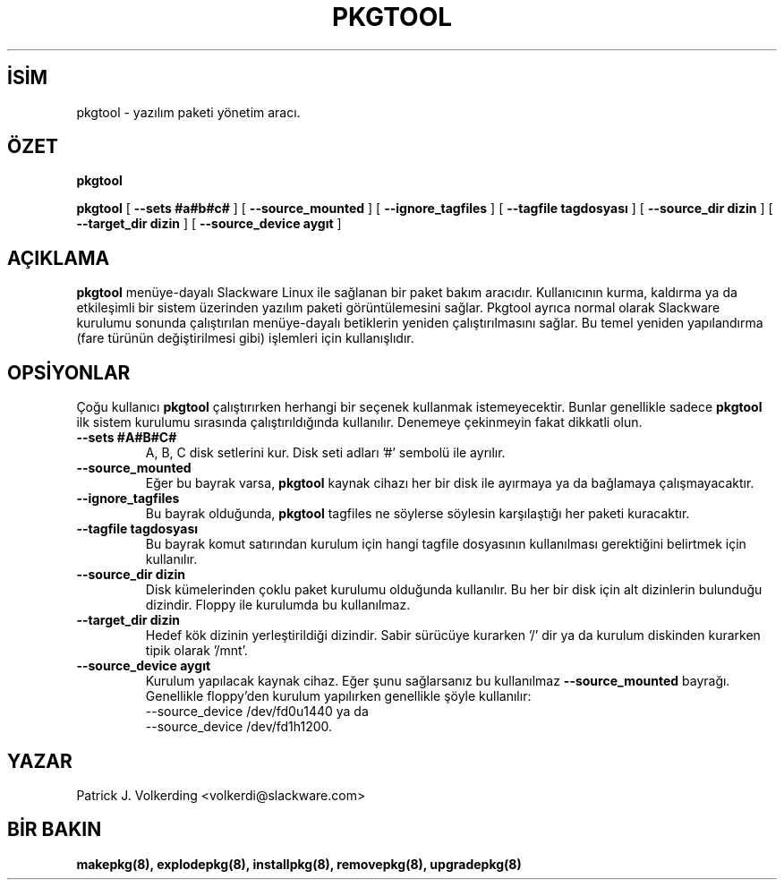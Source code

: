 .\" empty
.ds g 
.\" -*- nroff -*-
.\" empty
.ds G 
.de  Tp
.ie \\n(.$=0:((0\\$1)*2u>(\\n(.lu-\\n(.iu)) .TP
.el .TP "\\$1"
..
.\" Like TP, but if specified indent is more than half
.\" the current line-length - indent, use the default indent.
.\"*******************************************************************
.\"
.\" This file was generated with po4a. Translate the source file.
.\"
.\"*******************************************************************
.TH PKGTOOL 8 "24 Kasım 1995" "Slackware Versiyon 3.1.0" 
.SH İSİM
pkgtool \- yazılım paketi yönetim aracı.
.SH ÖZET
\fBpkgtool\fP
.LP
\fBpkgtool\fP [ \fB\-\-sets #a#b#c#\fP ] [ \fB\-\-source_mounted\fP ] [
\fB\-\-ignore_tagfiles\fP ] [ \fB\-\-tagfile tagdosyası\fP ] [ \fB\-\-source_dir dizin\fP ]
[ \fB\-\-target_dir dizin\fP ] [ \fB\-\-source_device aygıt\fP ]
.SH AÇIKLAMA
\fBpkgtool\fP menüye\-dayalı Slackware Linux ile sağlanan bir paket bakım
aracıdır. Kullanıcının kurma, kaldırma ya da etkileşimli bir sistem
üzerinden yazılım paketi görüntülemesini sağlar. Pkgtool ayrıca normal
olarak Slackware kurulumu sonunda çalıştırılan menüye\-dayalı betiklerin
yeniden çalıştırılmasını sağlar. Bu temel yeniden yapılandırma (fare türünün
değiştirilmesi gibi) işlemleri için kullanışlıdır.
.SH OPSİYONLAR
Çoğu kullanıcı \fBpkgtool\fP çalıştırırken herhangi bir seçenek kullanmak
istemeyecektir. Bunlar genellikle sadece \fBpkgtool\fP ilk sistem kurulumu
sırasında çalıştırıldığında kullanılır. Denemeye çekinmeyin fakat dikkatli
olun.
.TP 
\fB\-\-sets #A#B#C#\fP
A, B, C disk setlerini kur. Disk seti adları '#' sembolü ile ayrılır.
.TP 
\fB\-\-source_mounted\fP
Eğer bu bayrak varsa, \fBpkgtool\fP kaynak cihazı her bir disk ile ayırmaya ya
da bağlamaya çalışmayacaktır.
.TP 
\fB\-\-ignore_tagfiles\fP
Bu bayrak olduğunda, \fBpkgtool\fP tagfiles ne söylerse söylesin karşılaştığı
her paketi kuracaktır.
.TP 
\fB\-\-tagfile tagdosyası\fP
Bu bayrak komut satırından kurulum için hangi tagfile dosyasının
kullanılması gerektiğini belirtmek için kullanılır.
.TP 
\fB\-\-source_dir dizin\fP
Disk kümelerinden çoklu paket kurulumu olduğunda kullanılır. Bu her bir disk
için alt dizinlerin bulunduğu dizindir. Floppy ile kurulumda bu kullanılmaz.
.TP 
\fB\-\-target_dir dizin\fP
Hedef kök dizinin yerleştirildiği dizindir. Sabir sürücüye kurarken '/' dir
ya da kurulum diskinden kurarken tipik olarak '/mnt'.
.TP 
\fB\-\-source_device aygıt\fP
Kurulum yapılacak kaynak cihaz. Eğer şunu sağlarsanız bu kullanılmaz
\fB\-\-source_mounted\fP
bayrağı. Genellikle floppy'den kurulum yapılırken genellikle şöyle kullanılır:
 \-\-source_device /dev/fd0u1440
ya da
 \-\-source_device /dev/fd1h1200.
.SH YAZAR
Patrick J. Volkerding <volkerdi@slackware.com>
.SH "BİR BAKIN"
\fBmakepkg(8),\fP \fBexplodepkg(8),\fP \fBinstallpkg(8),\fP \fBremovepkg(8),\fP
\fBupgradepkg(8)\fP
